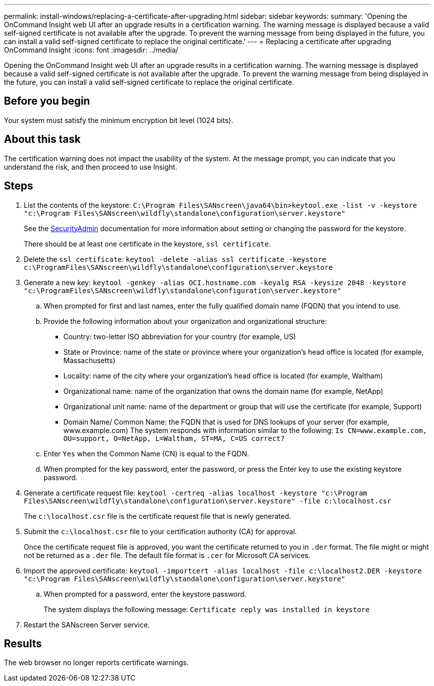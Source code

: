 ---
permalink: install-windows/replacing-a-certificate-after-upgrading.html
sidebar: sidebar
keywords: 
summary: 'Opening the OnCommand Insight web UI after an upgrade results in a certification warning. The warning message is displayed because a valid self-signed certificate is not available after the upgrade. To prevent the warning message from being displayed in the future, you can install a valid self-signed certificate to replace the original certificate.'
---
= Replacing a certificate after upgrading OnCommand Insight
:icons: font
:imagesdir: ../media/

[.lead]
Opening the OnCommand Insight web UI after an upgrade results in a certification warning. The warning message is displayed because a valid self-signed certificate is not available after the upgrade. To prevent the warning message from being displayed in the future, you can install a valid self-signed certificate to replace the original certificate.

== Before you begin

Your system must satisfy the minimum encryption bit level (1024 bits).

== About this task

The certification warning does not impact the usability of the system. At the message prompt, you can indicate that you understand the risk, and then proceed to use Insight.

== Steps

. List the contents of the keystore: `C:\Program Files\SANscreen\java64\bin>keytool.exe -list -v -keystore "c:\Program Files\SANscreen\wildfly\standalone\configuration\server.keystore"`
+
See the link:../config-admin/securityadmin-tool.html[SecurityAdmin] documentation for more information about setting or changing the password for the keystore.
+
There should be at least one certificate in the keystore, `ssl certificate`.

. Delete the `ssl certificate`: `keytool -delete -alias ssl certificate -keystore c:\ProgramFiles\SANscreen\wildfly\standalone\configuration\server.keystore`
. Generate a new key: `keytool -genkey -alias OCI.hostname.com -keyalg RSA -keysize 2048 -keystore "c:\ProgramFiles\SANscreen\wildfly\standalone\configuration\server.keystore"`
 .. When prompted for first and last names, enter the fully qualified domain name (FQDN) that you intend to use.
 .. Provide the following information about your organization and organizational structure:
  *** Country: two-letter ISO abbreviation for your country (for example, US)
  *** State or Province: name of the state or province where your organization's head office is located (for example, Massachusetts)
  *** Locality: name of the city where your organization's head office is located (for example, Waltham)
  *** Organizational name: name of the organization that owns the domain name (for example, NetApp)
  *** Organizational unit name: name of the department or group that will use the certificate (for example, Support)
  *** Domain Name/ Common Name: the FQDN that is used for DNS lookups of your server (for example, www.example.com)
The system responds with information similar to the following: `Is CN=www.example.com, OU=support, O=NetApp, L=Waltham, ST=MA, C=US correct?`
 .. Enter `Yes` when the Common Name (CN) is equal to the FQDN.
 .. When prompted for the key password, enter the password, or press the Enter key to use the existing keystore password.
. Generate a certificate request file: `keytool -certreq -alias localhost -keystore "c:\Program Files\SANscreen\wildfly\standalone\configuration\server.keystore" -file c:\localhost.csr`
+
The `c:\localhost.csr` file is the certificate request file that is newly generated.

. Submit the `c:\localhost.csr` file to your certification authority (CA) for approval.
+
Once the certificate request file is approved, you want the certificate returned to you in `.der` format. The file might or might not be returned as a `.der` file. The default file format is `.cer` for Microsoft CA services.

. Import the approved certificate: `keytool -importcert -alias localhost -file c:\localhost2.DER -keystore "c:\Program Files\SANscreen\wildfly\standalone\configuration\server.keystore"`
 .. When prompted for a password, enter the keystore password.
+
The system displays the following message: `Certificate reply was installed in keystore`
. Restart the SANscreen Server service.

== Results

The web browser no longer reports certificate warnings.
